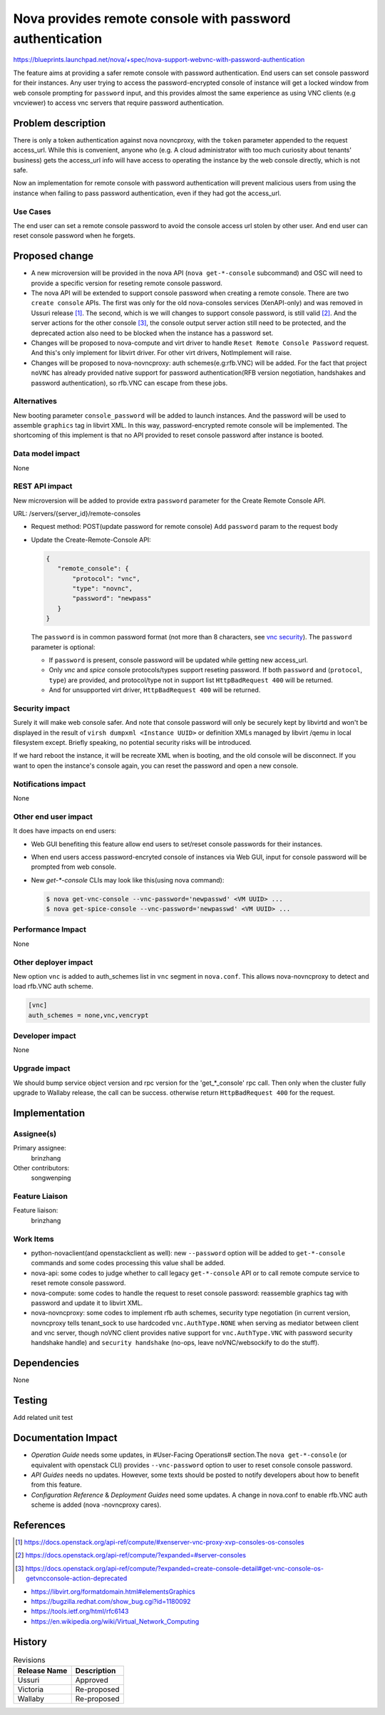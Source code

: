 ..
 This work is licensed under a Creative Commons Attribution 3.0 Unported
 License.

 http://creativecommons.org/licenses/by/3.0/legalcode

=========================================================
Nova provides remote console with password authentication
=========================================================

https://blueprints.launchpad.net/nova/+spec/nova-support-webvnc-with-password-authentication

The feature aims at providing a safer remote console with password
authentication. End users can set console password for their instances.
Any user trying to access the password-encrypted console of instance
will get a locked window from web console prompting for ``password``
input, and this provides almost the same experience as using VNC clients
(e.g vncviewer) to access vnc servers that require password authentication.

Problem description
===================
There is only a token authentication against nova novncproxy, with the
``token`` parameter appended to the request access_url. While this is
convenient, anyone who (e.g. A cloud administrator with too much curiosity
about tenants' business) gets the access_url info will have access to
operating the instance by the web console directly, which is not safe.

Now an implementation for remote console with password authentication
will prevent malicious users from using the instance when failing to pass
password authentication, even if they had got the access_url.

Use Cases
---------

The end user can set a remote console password to avoid the console access
url stolen by other user. And end user can reset console password when
he forgets.

Proposed change
===============

* A new microversion will be provided in the nova API (``nova get-*-console``
  subcommand) and OSC will need to provide a specific version for reseting
  remote console password.

* The nova API will be extended to support console password when creating a
  remote console.
  There are two ``create console`` APIs. The first was only for the old
  nova-consoles services (XenAPI-only) and was removed in Ussuri release [1]_.
  The second, which is we will changes to support console password, is still
  valid [2]_.
  And the server actions for the other console [3]_, the console output
  server action still need to be protected, and the deprecated action also
  need to be blocked when the instance has a password set.

* Changes will be proposed to nova-compute and virt driver to handle
  ``Reset Remote Console Password`` request. And this's only implement
  for libvirt driver. For other virt drivers, NotImplement will raise.

* Changes will be proposed to nova-novncproxy: auth schemes(e.g:rfb.VNC)
  will be added. For the fact that project ``noVNC`` has already provided
  native support for password authentication(RFB version negotiation,
  handshakes and password authentication), so rfb.VNC can escape from
  these jobs.

Alternatives
------------

New booting parameter ``console_password`` will be added to launch instances.
And the password will be used to assemble ``graphics`` tag in libvirt XML.
In this way, password-encrypted remote console will be implemented.
The shortcoming of this implement is that no API provided to reset console
password after instance is booted.

Data model impact
-----------------

None

REST API impact
---------------

New microversion will be added to provide extra ``password`` parameter
for the Create Remote Console API.

URL: /servers/{server_id}/remote-consoles

* Request method: POST(update password for remote console)
  Add ``password`` param to the request body

* Update the Create-Remote-Console API:

  .. code-block:: json

     {
        "remote_console": {
            "protocol": "vnc",
            "type": "novnc",
            "password": "newpass"
        }
     }

  The ``password`` is in common password format (not more than 8 characters,
  see `vnc security`_).
  The ``password`` parameter is optional:

  - If ``password`` is present, console password will be updated while
    getting new access_url.
  - Only `vnc` and `spice` console protocols/types support reseting
    password. If both ``password`` and (``protocol``, ``type``)
    are provided, and protocol/type not in support list
    ``HttpBadRequest 400`` will be returned.
  - And for unsupported virt driver, ``HttpBadRequest 400`` will be
    returned.

Security impact
---------------

Surely it will make web console safer. And note that console password will
only be securely kept by libvirtd and won't be displayed in the result
of ``virsh dumpxml <Instance UUID>`` or definition XMLs managed by libvirt
/qemu in local filesystem except. Briefly speaking, no potential security
risks will be introduced.


If we hard reboot the instance, it will be recreate XML when is booting,
and the old console will be disconnect. If you want to open the instance's
console again, you can reset the password and open a new console.

Notifications impact
--------------------

None

Other end user impact
---------------------

It does have impacts on end users:

* Web GUI benefiting this feature allow end users to set/reset
  console passwords for their instances.

* When end users access password-encryted console of instances
  via Web GUI, input for console password will be prompted from
  web console.

* New `get-*-console` CLIs may look like this(using nova command):

  .. code-block:: shell

    $ nova get-vnc-console --vnc-password='newpasswd' <VM UUID> ...
    $ nova get-spice-console --vnc-password='newpasswd' <VM UUID> ...


Performance Impact
------------------

None

Other deployer impact
---------------------

New option ``vnc`` is added to auth_schemes list in ``vnc``
segment in ``nova.conf``. This allows nova-novncproxy to
detect and load rfb.VNC auth scheme.

.. code-block:: ini

  [vnc]
  auth_schemes = none,vnc,vencrypt

Developer impact
----------------

None

Upgrade impact
--------------

We should bump service object version and rpc version for the 'get_*_console'
rpc call. Then only when the cluster fully upgrade to Wallaby release, the
call can be success. otherwise return ``HttpBadRequest 400`` for the request.

Implementation
==============

Assignee(s)
-----------

Primary assignee:
  brinzhang

Other contributors:
  songwenping

Feature Liaison
---------------

Feature liaison:
  brinzhang

Work Items
----------

* python-novaclient(and openstackclient as well): new
  ``--password`` option will be added to ``get-*-console``
  commands and some codes processing this value shall be added.

* nova-api: some codes to judge whether to call legacy
  ``get-*-console`` API or to call remote compute service to
  reset remote console password.

* nova-compute: some codes to handle the request to reset console
  password: reassemble graphics tag with password and update it to
  libvirt XML.

* nova-novncproxy: some codes to implement rfb auth schemes,
  security type negotiation (in current version, novncproxy tells
  tenant_sock to use hardcoded ``vnc.AuthType.NONE`` when serving
  as mediator between client and vnc server, though noVNC client
  provides native support for ``vnc.AuthType.VNC`` with password
  security handshake handle) and ``security handshake`` (no-ops,
  leave noVNC/websockify to do the stuff).

Dependencies
============

None

Testing
=======

Add related unit test

Documentation Impact
====================

* `Operation Guide` needs some updates, in #User-Facing Operations#
  section.The ``nova get-*-console`` (or equivalent with openstack
  CLI) provides ``--vnc-password`` option to user to reset console
  console password.

* `API Guides` needs no updates. However, some texts should be posted
  to notify developers about how to benefit from this feature.

* `Configuration Reference` & `Deployment Guides` need some updates.
  A change in nova.conf to enable rfb.VNC auth scheme is added (nova
  -novncproxy cares).

References
==========

.. [1] https://docs.openstack.org/api-ref/compute/#xenserver-vnc-proxy-xvp-consoles-os-consoles
.. [2] https://docs.openstack.org/api-ref/compute/?expanded=#server-consoles
.. [3] https://docs.openstack.org/api-ref/compute/?expanded=create-console-detail#get-vnc-console-os-getvncconsole-action-deprecated

.. _`vnc security`: http://people.redhat.com/pbonzini/qemu-test-doc/_build/html/topics/vnc_005fsecurity.html

* https://libvirt.org/formatdomain.html#elementsGraphics

* https://bugzilla.redhat.com/show_bug.cgi?id=1180092

* https://tools.ietf.org/html/rfc6143

* https://en.wikipedia.org/wiki/Virtual_Network_Computing

History
=======

.. list-table:: Revisions
   :header-rows: 1

   * - Release Name
     - Description
   * - Ussuri
     - Approved
   * - Victoria
     - Re-proposed
   * - Wallaby
     - Re-proposed
